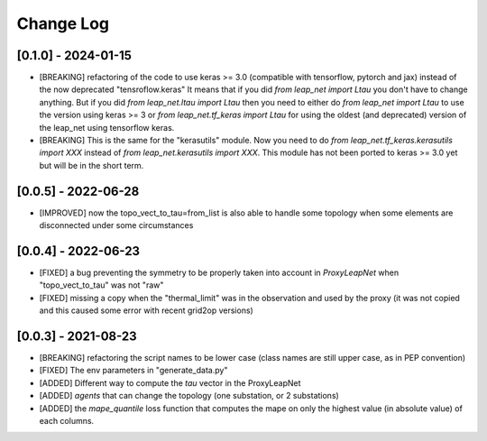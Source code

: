 Change Log
===========

[0.1.0] - 2024-01-15
----------------------
- [BREAKING] refactoring of the code to use keras >= 3.0 (compatible with 
  tensorflow, pytorch and jax) instead of the now deprecated "tensroflow.keras"
  It means that if you did `from leap_net import Ltau` you don't have to change anything.
  But if you did `from leap_net.ltau import Ltau` then you need to either do `from leap_net import Ltau`
  to use the version using keras >= 3 or `from leap_net.tf_keras import Ltau` for using the 
  oldest (and deprecated) version of the leap_net using tensorflow keras.
- [BREAKING] This is the same for the "kerasutils" module. Now you need to do `from leap_net.tf_keras.kerasutils import XXX`
  instead of `from leap_net.kerasutils import XXX`. This module has not been ported to keras >= 3.0 yet but will be in the short
  term.

[0.0.5] - 2022-06-28
----------------------
- [IMPROVED] now the topo_vect_to_tau=from_list is also able to handle some
  topology when some elements are disconnected under some circumstances

[0.0.4] - 2022-06-23
--------------------
- [FIXED] a bug preventing the symmetry to be properly taken into account in `ProxyLeapNet`
  when "topo_vect_to_tau" was not "raw"
- [FIXED] missing a copy when the "thermal_limit" was in the observation and used by the proxy 
  (it was not copied and this caused some error with recent grid2op versions)


[0.0.3] - 2021-08-23
----------------------
- [BREAKING] refactoring the script names to be lower case (class names are still upper case, as in PEP convention)
- [FIXED] The env parameters in "generate_data.py"
- [ADDED] Different way to compute the `tau` vector in the ProxyLeapNet
- [ADDED] `agents` that can change the topology (one substation, or 2 substations)
- [ADDED] the `mape_quantile` loss function that computes the mape on only the highest value (in absolute value)
  of each columns.

